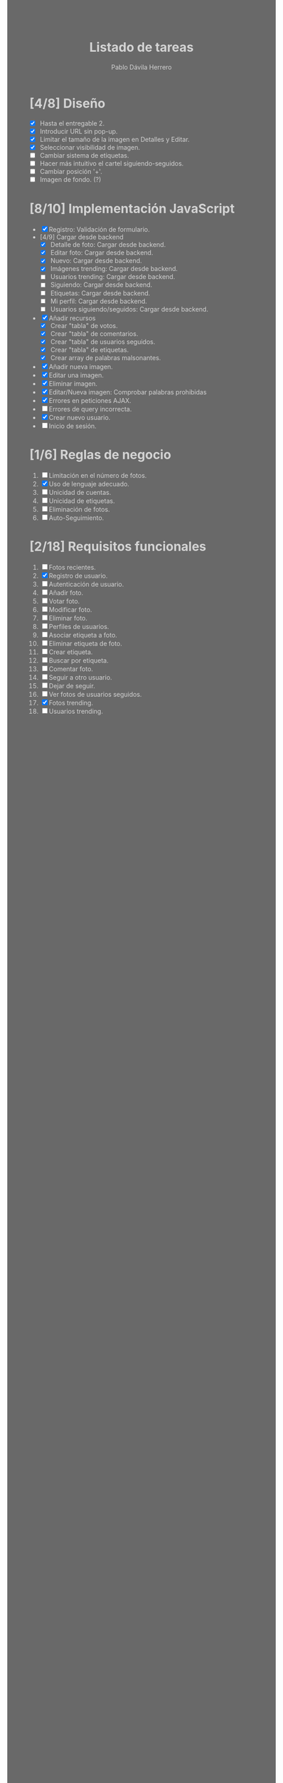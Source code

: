 #+STARTUP: showall
#+TITLE: Listado de tareas
#+AUTHOR: Pablo Dávila Herrero
#+OPTIONS: toc:0
#+HTML_HEAD: <style>.outline-2 { display:block; width:30%; margin-left:auto; margin-right:auto;} * { background-color:#696969; color:#D3D3D3;}</style>

* [4/8] Diseño
  - [X] Hasta el entregable 2.
  - [X] Introducir URL sin pop-up.
  - [X] Limitar el tamaño de la imagen en Detalles y Editar.
  - [X] Seleccionar visibilidad de imagen.
  - [ ] Cambiar sistema de etiquetas.
  - [ ] Hacer más intuitivo el cartel siguiendo-seguidos.
  - [ ] Cambiar posición '+'.
  - [ ] Imagen de fondo. (?)

* [8/10] Implementación JavaScript
  - [X] Registro: Validación de formulario.
  - [4/9] Cargar desde backend
    - [X] Detalle de foto: Cargar desde backend.
    - [X] Editar foto: Cargar desde backend.
    - [X] Nuevo: Cargar desde backend.
    - [X] Imágenes trending: Cargar desde backend.
    - [ ] Usuarios trending: Cargar desde backend.
    - [ ] Siguiendo: Cargar desde backend.
    - [ ] Etiquetas: Cargar desde backend.
    - [ ] Mi perfil: Cargar desde backend.
    - [ ] Usuarios siguiendo/seguidos: Cargar desde backend.
  - [X] Añadir recursos
    - [X] Crear "tabla" de votos.
    - [X] Crear "tabla" de comentarios.
    - [X] Crear "tabla" de usuarios seguidos.
    - [X] Crear "tabla" de etiquetas.
    - [X] Crear array de palabras malsonantes.
  - [X] Añadir nueva imagen.
  - [X] Editar una imagen.
  - [X] Eliminar imagen.
  - [X] Editar/Nueva imagen: Comprobar palabras prohibidas
  - [X] Errores en peticiones AJAX.
  - [ ] Errores de query incorrecta.
  - [X] Crear nuevo usuario.
  - [ ] Inicio de sesión.

* [1/6] Reglas de negocio
  1. [ ] Limitación en el número de fotos.
  2. [X] Uso de lenguaje adecuado.
  3. [ ] Unicidad de cuentas.
  4. [ ] Unicidad de etiquetas.
  5. [ ] Eliminación de fotos.
  6. [ ] Auto-Seguimiento.

* [2/18] Requisitos funcionales
  1. [ ] Fotos recientes.
  2. [X] Registro de usuario.
  3. [ ] Autenticación de usuario.
  4. [ ] Añadir foto.
  5. [ ] Votar foto.
  6. [ ] Modificar foto.
  7. [ ] Eliminar foto.
  8. [ ] Perfiles de usuarios.
  9. [ ] Asociar etiqueta a foto.
  10. [ ] Eliminar etiqueta de foto.
  11. [ ] Crear etiqueta.
  12. [ ] Buscar por etiqueta.
  13. [ ] Comentar foto.
  14. [ ] Seguir a otro usuario.
  15. [ ] Dejar de seguir.
  16. [ ] Ver fotos de usuarios seguidos.
  17. [X] Fotos trending.
  18. [ ] Usuarios trending.
